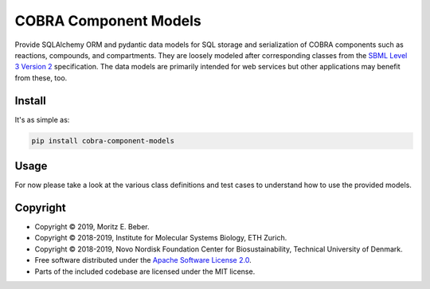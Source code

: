 =============================
COBRA Component Models
=============================

.. image:: https://img.shields.io/pypi/v/cobra-component-models.svg
   :target: https://pypi.org/project/cobra-component-models/
   :alt: Current PyPI Version

.. image:: https://img.shields.io/pypi/pyversions/cobra-component-models.svg
   :target: https://pypi.org/project/cobra-component-models/
   :alt: Supported Python Versions

.. image:: https://img.shields.io/pypi/l/cobra-component-models.svg
   :target: https://www.apache.org/licenses/LICENSE-2.0
   :alt: Apache Software License Version 2.0

.. image:: https://img.shields.io/badge/Contributor%20Covenant-v1.4%20adopted-ff69b4.svg
   :target: https://github.com/opencobra/cobra-component-models/blob/master/.github/CODE_OF_CONDUCT.md
   :alt: Code of Conduct

.. image:: https://img.shields.io/travis/opencobra/cobra-component-models/master.svg?label=Travis%20CI
   :target: https://travis-ci.org/opencobra/cobra-component-models
   :alt: Travis CI

.. image:: https://codecov.io/gh/opencobra/cobra-component-models/branch/master/graph/badge.svg
   :target: https://codecov.io/gh/opencobra/cobra-component-models
   :alt: Codecov

.. image:: https://img.shields.io/badge/code%20style-black-000000.svg
   :target: https://github.com/ambv/black
   :alt: Black

.. image:: https://readthedocs.org/projects/cobra-component-models/badge/?version=latest
   :target: https://cobra-component-models.readthedocs.io/en/latest/?badge=latest
   :alt: Documentation Status

.. summary-start

Provide SQLAlchemy ORM and pydantic data models for
SQL storage and serialization of COBRA components such as reactions, compounds,
and compartments. They are loosely modeled after corresponding classes from the
`SBML Level 3 Version 2 <http://sbml.org/Documents/Specifications>`_
specification.  The data models are primarily intended for web services but
other applications may benefit from these, too.

Install
=======

It's as simple as:

.. code-block:: console

    pip install cobra-component-models

Usage
=====

For now please take a look at the various class definitions and test cases to 
understand how to use the provided models.

Copyright
=========

* Copyright © 2019, Moritz E. Beber.
* Copyright © 2018-2019, Institute for Molecular Systems Biology, ETH Zurich.
* Copyright © 2018-2019, Novo Nordisk Foundation Center for Biosustainability,
  Technical University of Denmark.
* Free software distributed under the `Apache Software License 2.0 
  <https://www.apache.org/licenses/LICENSE-2.0>`_.
* Parts of the included codebase are licensed under the MIT license.

.. summary-end
